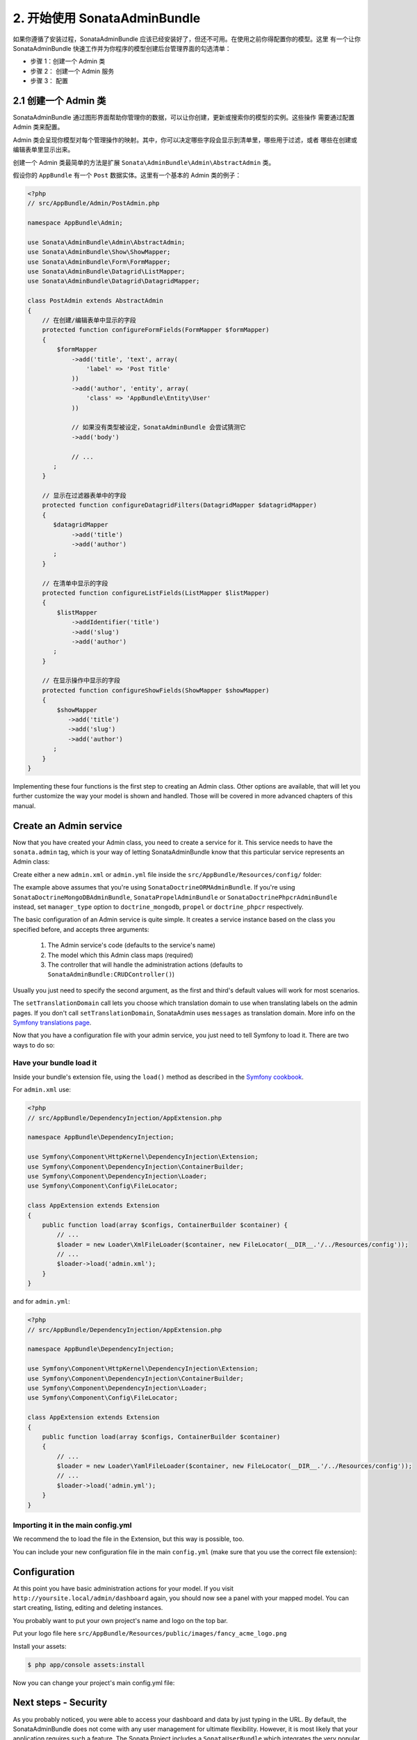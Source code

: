 2. 开始使用 SonataAdminBundle
======================================

如果你遵循了安装过程，SonataAdminBundle 应该已经安装好了，但还不可用。在使用之前你得配置你的模型。这里
有一个让你 SonataAdminBundle 快速工作并为你程序的模型创建后台管理界面的勾选清单：

* 步骤 1：创建一个 Admin 类
* 步骤 2： 创建一个 Admin 服务
* 步骤 3： 配置

2.1 创建一个 Admin 类
---------------------

SonataAdminBundle 通过图形界面帮助你管理你的数据，可以让你创建，更新或搜索你的模型的实例。这些操作
需要通过配置 Admin 类来配置。

Admin 类会呈现你模型对每个管理操作的映射。其中，你可以决定哪些字段会显示到清单里，哪些用于过滤，或者
哪些在创建或编辑表单里显示出来。

创建一个 Admin 类最简单的方法是扩展 ``Sonata\AdminBundle\Admin\AbstractAdmin`` 类。

假设你的 ``AppBundle`` 有一个 ``Post`` 数据实体。这里有一个基本的 Admin 类的例子：

.. code-block:: php

    <?php
    // src/AppBundle/Admin/PostAdmin.php

    namespace AppBundle\Admin;

    use Sonata\AdminBundle\Admin\AbstractAdmin;
    use Sonata\AdminBundle\Show\ShowMapper;
    use Sonata\AdminBundle\Form\FormMapper;
    use Sonata\AdminBundle\Datagrid\ListMapper;
    use Sonata\AdminBundle\Datagrid\DatagridMapper;

    class PostAdmin extends AbstractAdmin
    {
        // 在创建/编辑表单中显示的字段
        protected function configureFormFields(FormMapper $formMapper)
        {
            $formMapper
                ->add('title', 'text', array(
                    'label' => 'Post Title'
                ))
                ->add('author', 'entity', array(
                    'class' => 'AppBundle\Entity\User'
                ))

                // 如果没有类型被设定，SonataAdminBundle 会尝试猜测它
                ->add('body')

                // ...
           ;
        }

        // 显示在过滤器表单中的字段
        protected function configureDatagridFilters(DatagridMapper $datagridMapper)
        {
           $datagridMapper
                ->add('title')
                ->add('author')
           ;
        }

        // 在清单中显示的字段
        protected function configureListFields(ListMapper $listMapper)
        {
            $listMapper
                ->addIdentifier('title')
                ->add('slug')
                ->add('author')
           ;
        }

        // 在显示操作中显示的字段
        protected function configureShowFields(ShowMapper $showMapper)
        {
            $showMapper
               ->add('title')
               ->add('slug')
               ->add('author')
           ;
        }
    }

Implementing these four functions is the first step to creating an Admin class.
Other options are available, that will let you further customize the way your model
is shown and handled. Those will be covered in more advanced chapters of this manual.

Create an Admin service
-----------------------

Now that you have created your Admin class, you need to create a service for it. This
service needs to have the ``sonata.admin`` tag, which is your way of letting
SonataAdminBundle know that this particular service represents an Admin class:

Create either a new ``admin.xml`` or ``admin.yml`` file inside the ``src/AppBundle/Resources/config/`` folder:

.. configuration-block::

    .. code-block:: xml

        <!-- src/AppBundle/Resources/config/admin.xml -->

        <service id="app.admin.post" class="AppBundle\Admin\PostAdmin">
            <tag name="sonata.admin" manager_type="orm" group="Content" label="Post" />
            <argument />
            <argument>AppBundle\Entity\Post</argument>
            <argument />
            <call method="setTranslationDomain">
                <argument>AppBundle</argument>
            </call>
        </service>

    .. code-block:: yaml

        # src/AppBundle/Resources/config/admin.yml

        services:
            app.admin.post:
                class: AppBundle\Admin\PostAdmin
                tags:
                    - { name: sonata.admin, manager_type: orm, group: "Content", label: "Post" }
                arguments:
                    - ~
                    - AppBundle\Entity\Post
                    - ~
                calls:
                    - [ setTranslationDomain, [AppBundle]]
                public: true

The example above assumes that you're using ``SonataDoctrineORMAdminBundle``.
If you're using ``SonataDoctrineMongoDBAdminBundle``, ``SonataPropelAdminBundle`` or ``SonataDoctrinePhpcrAdminBundle`` instead, set ``manager_type`` option to ``doctrine_mongodb``, ``propel`` or ``doctrine_phpcr`` respectively.

The basic configuration of an Admin service is quite simple. It creates a service
instance based on the class you specified before, and accepts three arguments:

    1. The Admin service's code (defaults to the service's name)
    2. The model which this Admin class maps (required)
    3. The controller that will handle the administration actions (defaults to ``SonataAdminBundle:CRUDController()``)

Usually you just need to specify the second argument, as the first and third's default
values will work for most scenarios.

The ``setTranslationDomain`` call lets you choose which translation domain to use when
translating labels on the admin pages. If you don't call ``setTranslationDomain``, SonataAdmin uses ``messages`` as translation domain.
More info on the `Symfony translations page`_.

Now that you have a configuration file with your admin service, you just need to tell
Symfony to load it. There are two ways to do so:

Have your bundle load it
^^^^^^^^^^^^^^^^^^^^^^^^

Inside your bundle's extension file, using the ``load()`` method as described in the `Symfony cookbook`_.

For ``admin.xml`` use:

.. code-block:: php

    <?php
    // src/AppBundle/DependencyInjection/AppExtension.php

    namespace AppBundle\DependencyInjection;

    use Symfony\Component\HttpKernel\DependencyInjection\Extension;
    use Symfony\Component\DependencyInjection\ContainerBuilder;
    use Symfony\Component\DependencyInjection\Loader;
    use Symfony\Component\Config\FileLocator;

    class AppExtension extends Extension
    {
        public function load(array $configs, ContainerBuilder $container) {
            // ...
            $loader = new Loader\XmlFileLoader($container, new FileLocator(__DIR__.'/../Resources/config'));
            // ...
            $loader->load('admin.xml');
        }
    }

and for ``admin.yml``:

.. code-block:: php

    <?php
    // src/AppBundle/DependencyInjection/AppExtension.php

    namespace AppBundle\DependencyInjection;

    use Symfony\Component\HttpKernel\DependencyInjection\Extension;
    use Symfony\Component\DependencyInjection\ContainerBuilder;
    use Symfony\Component\DependencyInjection\Loader;
    use Symfony\Component\Config\FileLocator;

    class AppExtension extends Extension
    {
        public function load(array $configs, ContainerBuilder $container)
        {
            // ...
            $loader = new Loader\YamlFileLoader($container, new FileLocator(__DIR__.'/../Resources/config'));
            // ...
            $loader->load('admin.yml');
        }
    }

Importing it in the main config.yml
^^^^^^^^^^^^^^^^^^^^^^^^^^^^^^^^^^^

We recommend the to load the file in the Extension, but this way is possible, too.

You can include your new configuration file in the main ``config.yml`` (make sure that you
use the correct file extension):

.. configuration-block::

    .. code-block:: yaml

        # app/config/config.yml

        imports:

            # for xml
            - { resource: "@AppBundle/Resources/config/admin.xml" }

            # for yaml
            - { resource: "@AppBundle/Resources/config/admin.yml" }

Configuration
-------------

At this point you have basic administration actions for your model. If you visit ``http://yoursite.local/admin/dashboard`` again, you should now see a panel with
your mapped model. You can start creating, listing, editing and deleting instances.

You probably want to put your own project's name and logo on the top bar.

Put your logo file here ``src/AppBundle/Resources/public/images/fancy_acme_logo.png``

Install your assets:

.. code-block:: bash

    $ php app/console assets:install

Now you can change your project's main config.yml file:

.. configuration-block::

    .. code-block:: yaml

        # app/config/config.yml

        sonata_admin:
            title:      Acme
            title_logo: bundles/app/images/fancy_acme_logo.png

Next steps - Security
---------------------

As you probably noticed, you were able to access your dashboard and data by just
typing in the URL. By default, the SonataAdminBundle does not come with any user
management for ultimate flexibility. However, it is most likely that your application
requires such a feature. The Sonata Project includes a ``SonataUserBundle`` which
integrates the very popular ``FOSUserBundle``. Please refer to the :doc:`security` section of
this documentation for more information.

Congratulations! You are ready to start using SonataAdminBundle. You can now map
additional models or explore advanced functionalities. The following sections will
each address a specific section or functionality of the bundle, giving deeper
details on what can be configured and achieved with SonataAdminBundle.

.. _`Symfony cookbook`: http://symfony.com/doc/master/cookbook/bundles/extension.html#using-the-load-method
.. _`Symfony translations page`: http://symfony.com/doc/current/book/translation.html#using-message-domains
